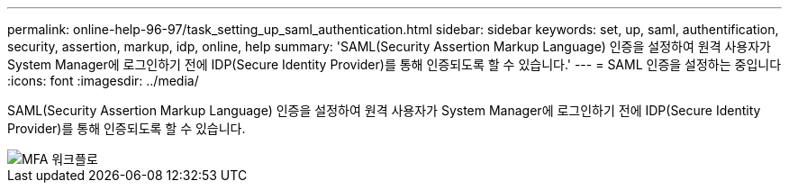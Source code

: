 ---
permalink: online-help-96-97/task_setting_up_saml_authentication.html 
sidebar: sidebar 
keywords: set, up, saml, authentification, security, assertion, markup, idp, online, help 
summary: 'SAML(Security Assertion Markup Language) 인증을 설정하여 원격 사용자가 System Manager에 로그인하기 전에 IDP(Secure Identity Provider)를 통해 인증되도록 할 수 있습니다.' 
---
= SAML 인증을 설정하는 중입니다
:icons: font
:imagesdir: ../media/


[role="lead"]
SAML(Security Assertion Markup Language) 인증을 설정하여 원격 사용자가 System Manager에 로그인하기 전에 IDP(Secure Identity Provider)를 통해 인증되도록 할 수 있습니다.

image::../media/mfa_workflow.gif[MFA 워크플로]
